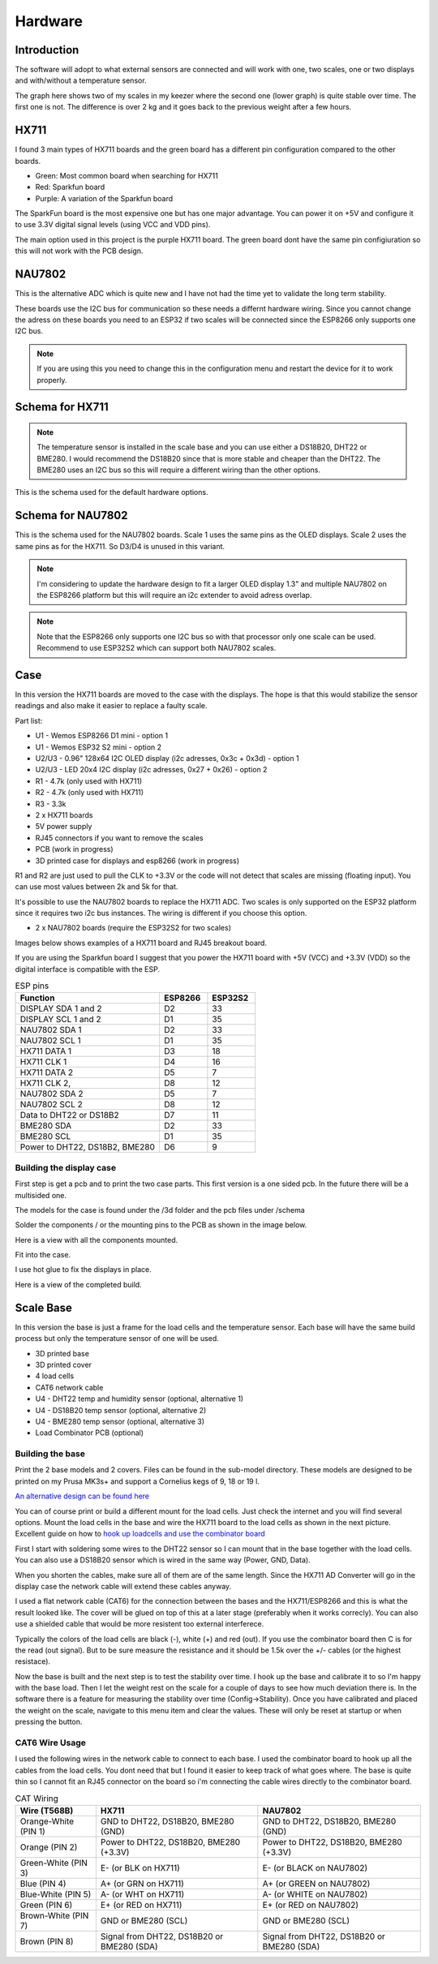 .. _hardware:

Hardware 
--------

Introduction
============

The software will adopt to what external sensors are connected and will work with 
one, two scales, one or two displays and with/without a temperature sensor. 

The graph here shows two of my scales in my keezer where the second one (lower graph) is quite 
stable over time. The first one is not. The difference is over 2 kg and it goes back to the previous 
weight after a few hours. 

.. image:: images/hx_drift.png
  :width: 600
  :alt: Scale drift

HX711
=====

I found 3 main types of HX711 boards and the green board has a different pin configuration compared to the 
other boards. 

.. image:: images/hx711-options.png
  :width: 600
  :alt: HX711 boards

* Green: Most common board when searching for HX711
* Red: Sparkfun board
* Purple: A variation of the Sparkfun board

The SparkFun board is the most expensive one but has one major advantage. You can power it on +5V and 
configure it to use 3.3V digital signal levels (using VCC and VDD pins). 

The main option used in this project is the purple HX711 board. The green board dont have the same pin configiuration 
so this will not work with the PCB design.

NAU7802
=======

This is the alternative ADC which is quite new and I have not had the time yet to validate the long term stability. 

These boards use the I2C bus for communication so these needs a differnt hardware wiring. Since you cannot change the 
adress on these boards you need to an ESP32 if two scales will be connected since the ESP8266 only supports one I2C bus.

.. note::
  If you are using this you need to change this in the configuration menu and restart the device for it to work 
  properly. 

.. image:: images/nau7802.jpg
  :width: 300
  :alt: NAU7802

Schema for HX711
================

.. note::
  The temperature sensor is installed in the scale base and you can use either a DS18B20, DHT22 or BME280. I would recommend 
  the DS18B20 since that is more stable and cheaper than the DHT22. The BME280 uses an I2C bus so this will require a different 
  wiring than the other options.

This is the schema used for the default hardware options. 

.. image:: images/schema.jpg
  :width: 600
  :alt: Default hardware options

Schema for NAU7802
==================

This is the schema used for the NAU7802 boards. Scale 1 uses the same pins as the OLED displays. Scale 2 uses the same pins as 
for the HX711. So D3/D4 is unused in this variant. 

.. note::
  I'm considering to update the hardware design to fit a larger OLED display 1.3" and multiple NAU7802 on the ESP8266 platform but 
  this will require an i2c extender to avoid adress overlap. 

.. note::
  Note that the ESP8266 only supports one I2C bus so with that processor only one scale can be used. Recommend to use ESP32S2 which 
  can support both NAU7802 scales.

.. image:: images/schema2.jpg
  :width: 600
  :alt: Schema NAU7802

Case
====
In this version the HX711 boards are moved to the case with the displays. The hope is that 
this would stabilize the sensor readings and also make it easier to replace a faulty scale. 

Part list:

* U1 - Wemos ESP8266 D1 mini - option 1
* U1 - Wemos ESP32 S2 mini - option 2
* U2/U3 - 0.96" 128x64 I2C OLED display (i2c adresses, 0x3c + 0x3d) - option 1
* U2/U3 - LED 20x4 I2C display (i2c adresses, 0x27 + 0x26) - option 2
* R1 - 4.7k (only used with HX711)
* R2 - 4.7k (only used with HX711)
* R3 - 3.3k
* 2 x HX711 boards
* 5V power supply
* RJ45 connectors if you want to remove the scales
* PCB (work in progress)
* 3D printed case for displays and esp8266 (work in progress)

R1 and R2 are just used to pull the CLK to +3.3V or the code will not detect 
that scales are missing (floating input). You can use most values between 
2k and 5k for that.  

It's possible to use the NAU7802 boards to replace the HX711 ADC. Two scales is only supported on the ESP32 platform since it requires 
two i2c bus instances. The wiring is different if you choose this option. 

* 2 x NAU7802 boards (require the ESP32S2 for two scales)

Images below shows examples of a HX711 board and RJ45 breakout board. 

.. image:: images/HX711_component.jpg
  :width: 300
  :alt: HX711 board

If you are using the Sparkfun board I suggest that you power the HX711 board with +5V (VCC) and +3.3V (VDD) 
so the digital interface is compatible with the ESP. 

.. image:: images/rj45_board.jpg
  :width: 300
  :alt: RJ45 board

.. list-table:: ESP pins
   :widths: 60 20 20
   :header-rows: 1

   * - Function
     - ESP8266
     - ESP32S2
   * - DISPLAY SDA 1 and 2
     - D2
     - 33
   * - DISPLAY SCL 1 and 2
     - D1
     - 35
   * - NAU7802 SDA 1
     - D2
     - 33
   * - NAU7802 SCL 1
     - D1
     - 35
   * - HX711 DATA 1
     - D3
     - 18
   * - HX711 CLK 1
     - D4
     - 16
   * - HX711 DATA 2
     - D5
     - 7
   * - HX711 CLK 2,
     - D8
     - 12
   * - NAU7802 SDA 2
     - D5
     - 7
   * - NAU7802 SCL 2
     - D8
     - 12
   * - Data to DHT22 or DS18B2
     - D7
     - 11
   * - BME280 SDA
     - D2
     - 33
   * - BME280 SCL
     - D1
     - 35
   * - Power to DHT22, DS18B2, BME280
     - D6
     - 9


Building the display case
*************************
  
First step is get a pcb and to print the two case parts. This first version is a one sided pcb. 
In the future there will be a multisided one. 

The models for the case is found under the /3d folder and the pcb files under /schema

Solder the components / or the mounting pins to the PCB as shown in the image below.

.. image:: images/board.jpg
  :width: 600
  :alt: Soldering

Here is a view with all the components mounted.

.. image:: images/soldered.jpg
  :width: 600
  :alt: Soldered all components

Fit into the case.

.. image:: images/complete.jpg
  :width: 600
  :alt: Mounted in case 

I use hot glue to fix the displays in place. 

.. image:: images/oled_mount.jpg
  :width: 600
  :alt: Mounting displays

Here is a view of the completed build.

.. image:: images/case.jpg
  :width: 600
  :alt: Complete





Scale Base
==========

In this version the base is just a frame for the load cells and the temperature sensor. 
Each base will have the same build process but only the temperature sensor of one will be used.

* 3D printed base
* 3D printed cover
* 4 load cells 
* CAT6 network cable
* U4 - DHT22 temp and humidity sensor (optional, alternative 1)
* U4 - DS18B20 temp sensor (optional, alternative 2)
* U4 - BME280 temp sensor (optional, alternative 3)
* Load Combinator PCB (optional)

.. image:: images/loadcombinator_board.jpg
  :width: 300
  :alt: Load Combinator board


Building the base
*****************

Print the 2 base models and 2 covers. Files can be found in the sub-model directory. 
These models are designed to be printed on my Prusa MK3s+ and support a Cornelius  
kegs of 9, 18 or 19 l.

`An alternative design can be found here <https://github.com/darkside90a/kegmon-base>`_

You can of course print or build a different mount for the load cells. Just check the 
internet and you will find several options. Mount the load cells in the base and wire 
the HX711 board to the load cells as shown in the next picture. Excellent guide on how to
`hook up loadcells and use the combinator board <https://learn.sparkfun.com/tutorials/load-cell-amplifier-hx711-breakout-hookup-guide/all>`_

First I start with soldering some wires to the DHT22 sensor so I can mount that in
the base together with the load cells. You can also use a DS18B20 sensor which is wired 
in the same way (Power, GND, Data).

.. image:: images/dht22.jpg
  :width: 300
  :alt: dht22

.. image:: images/keg_base_loadcell.jpg
  :width: 600
  :alt: Load cells mounting

When you shorten the cables, make sure all of them are of the same length. Since the HX711 AD Converter will go in the display case the 
network cable will extend these cables anyway. 

.. image:: images/hx711.jpg
  :width: 600
  :alt: HX711

I used a flat network cable (CAT6) for the connection between the bases and the HX711/ESP8266 and this is 
what the result looked like. The cover will be glued on top of this at a later stage (preferably 
when it works correcly). You can also use a shielded cable that would be more resistent too external
interferece.

Typically the colors of the load cells are black (-), white (+) and red (out). If you use the combinator board then C is for the read (out signal). But 
to be sure measure the resistance and it should be 1.5k over the +/- cables (or the highest resistace). 

.. image:: images/keg_base_wired.jpg
  :width: 600
  :alt: Wired base

Now the base is built and the next step is to test the stability over time. I hook up the base and calibrate it to so I'm happy with the base load. Then I 
let the weight rest on the scale for a couple of days to see how much deviation there is. In the software there is a feature for measuring the 
stability over time (Config->Stability). Once you have calibrated and placed the weight on the scale, navigate to this menu item and clear the values. These will only 
be reset at startup or when pressing the button.

CAT6 Wire Usage
***************

I used the following wires in the network cable to connect to each base. I used the combinator board to hook 
up all the cables from the load cells. You dont need that but I found it easier to keep track of what goes where. 
The base is quite thin so I cannot fit an RJ45 connector on the board so i'm connecting the cable wires directly to the 
combinator board.  

.. list-table:: CAT Wiring
   :header-rows: 1

   * - Wire (T568B)
     - HX711
     - NAU7802
   * - Orange-White (PIN 1)
     - GND to DHT22, DS18B20, BME280 (GND)
     - GND to DHT22, DS18B20, BME280 (GND)
   * - Orange (PIN 2)
     - Power to DHT22, DS18B20, BME280 (+3.3V)
     - Power to DHT22, DS18B20, BME280 (+3.3V)
   * - Green-White (PIN 3)
     - E- (or BLK on HX711)
     - E- (or BLACK on NAU7802)
   * - Blue (PIN 4)
     - A+ (or GRN on HX711)
     - A+ (or GREEN on NAU7802)
   * - Blue-White (PIN 5)
     - A- (or WHT on HX711)
     - A- (or WHITE on NAU7802)
   * - Green (PIN 6)
     - E+ (or RED on HX711)
     - E+ (or RED on NAU7802)
   * - Brown-White (PIN 7)
     - GND or BME280 (SCL)
     - GND or BME280 (SCL)
   * - Brown (PIN 8)
     - Signal from DHT22, DS18B20 or BME280 (SDA)
     - Signal from DHT22, DS18B20 or BME280 (SDA)

